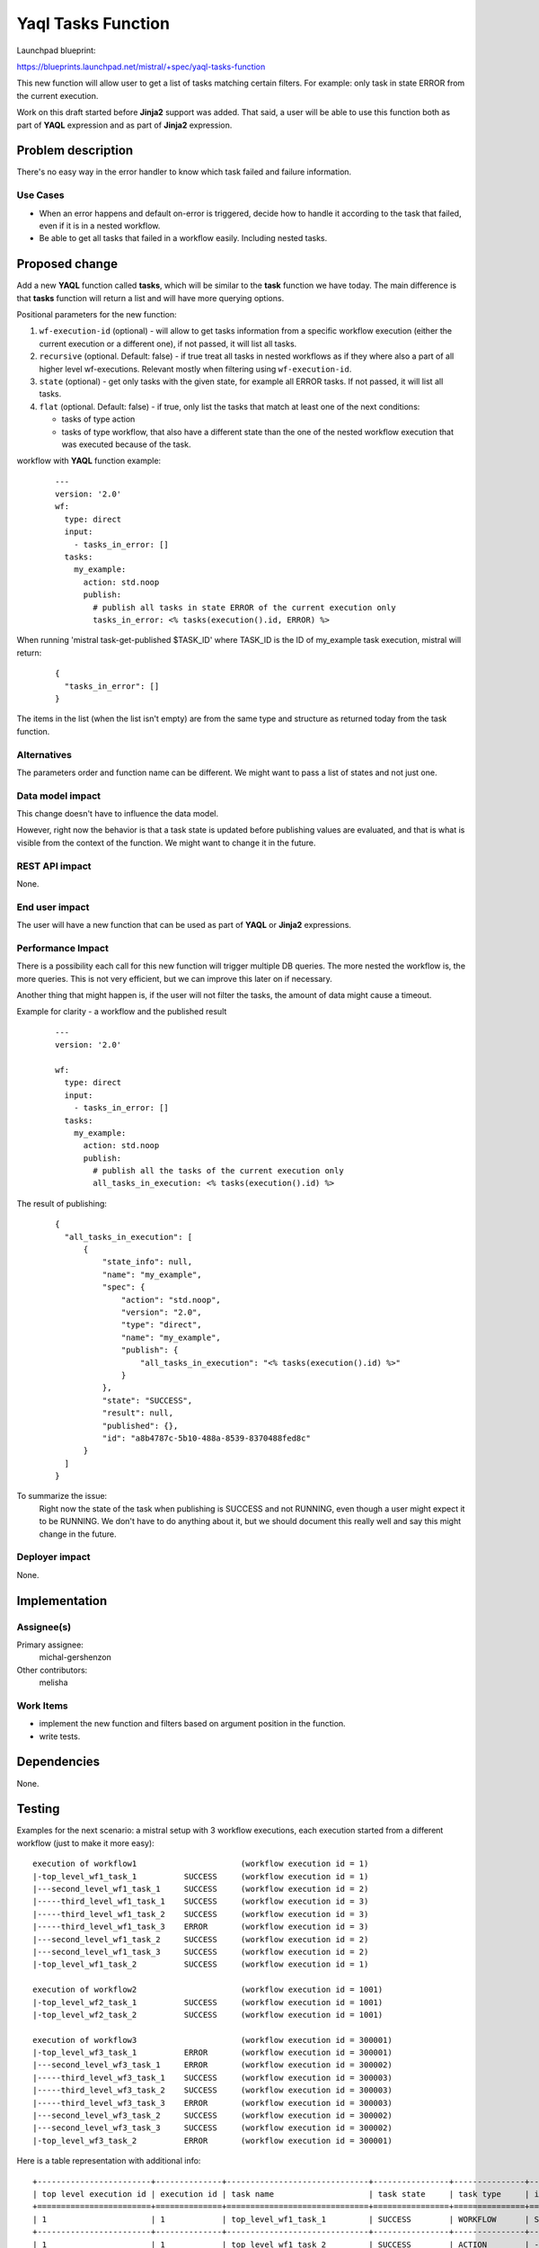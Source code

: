..
 This work is licensed under a Creative Commons Attribution 3.0 Unported
 License.

 http://creativecommons.org/licenses/by/3.0/legalcode

===================
Yaql Tasks Function
===================

Launchpad blueprint:

https://blueprints.launchpad.net/mistral/+spec/yaql-tasks-function

This new function will allow user to get a list of tasks matching certain
filters. For example: only task in state ERROR from the current execution.

Work on this draft started before **Jinja2** support was added. That said, a
user will be able to use this function both as part of **YAQL** expression and
as part of **Jinja2** expression.


Problem description
===================

There's no easy way in the error handler to know which task failed and failure
information.

Use Cases
---------

* When an error happens and default on-error is triggered, decide how to handle
  it according to the task that failed, even if it is in a nested workflow.

* Be able to get all tasks that failed in a workflow easily. Including nested
  tasks.

Proposed change
===============

Add a new **YAQL** function called **tasks**, which will be similar to the
**task** function we have today. The main difference is that **tasks** function
will return a list and will have more querying options.

Positional parameters for the new function:

#. ``wf-execution-id`` (optional) - will allow to get tasks information from a
   specific workflow execution (either the current execution or a different
   one), if not passed, it will list all tasks.
#. ``recursive`` (optional. Default: false) - if true treat all tasks in
   nested workflows as if they where also a part of all higher level
   wf-executions. Relevant mostly when filtering using ``wf-execution-id``.
#. ``state`` (optional) - get only tasks with the given state, for example
   all ERROR tasks. If not passed, it will list all tasks.
#. ``flat`` (optional. Default: false) - if true, only list the tasks that
   match at least one of the next conditions:

   * tasks of type action
   * tasks of type workflow, that also have a different state than the one
     of the nested workflow execution that was executed because of the task.


workflow with **YAQL** function example:

 ::

   ---
   version: '2.0'
   wf:
     type: direct
     input:
       - tasks_in_error: []
     tasks:
       my_example:
         action: std.noop
         publish:
           # publish all tasks in state ERROR of the current execution only
           tasks_in_error: <% tasks(execution().id, ERROR) %>

When running 'mistral task-get-published $TASK_ID' where TASK_ID is the ID
of my_example task execution, mistral will return:

 ::

  {
    "tasks_in_error": []
  }


The items in the list (when the list isn't empty) are from the same type and
structure as returned today from the task function.

Alternatives
------------

The parameters order and function name can be different.
We might want to pass a list of states and not just one.

Data model impact
-----------------

This change doesn't have to influence the data model.

However, right now the behavior is that a task state is updated before
publishing values are evaluated, and that is what is visible from the context
of the function. We might want to change it in the future.

REST API impact
---------------

None.

End user impact
---------------

The user will have a new function that can be used as part of **YAQL** or
**Jinja2** expressions.

Performance Impact
------------------

There is a possibility each call for this new function will trigger multiple
DB queries. The more nested the workflow is, the more queries. This is not
very efficient, but we can improve this later on if necessary.

Another thing that might happen is, if the user will not filter the tasks,
the amount of data might cause a timeout.

Example for clarity - a workflow and the published result
 ::

  ---
  version: '2.0'

  wf:
    type: direct
    input:
      - tasks_in_error: []
    tasks:
      my_example:
        action: std.noop
        publish:
          # publish all the tasks of the current execution only
          all_tasks_in_execution: <% tasks(execution().id) %>

The result of publishing:

 ::

  {
    "all_tasks_in_execution": [
        {
            "state_info": null,
            "name": "my_example",
            "spec": {
                "action": "std.noop",
                "version": "2.0",
                "type": "direct",
                "name": "my_example",
                "publish": {
                    "all_tasks_in_execution": "<% tasks(execution().id) %>"
                }
            },
            "state": "SUCCESS",
            "result": null,
            "published": {},
            "id": "a8b4787c-5b10-488a-8539-8370488fed8c"
        }
    ]
  }

To summarize the issue:
  Right now the state of the task when publishing is SUCCESS and not RUNNING,
  even though a user might expect it to be RUNNING. We don't have to do
  anything about it, but we should document this really well and say this might
  change in the future.

Deployer impact
---------------

None.


Implementation
==============

Assignee(s)
-----------

Primary assignee:
  michal-gershenzon

Other contributors:
  melisha

Work Items
----------

* implement the new function and filters based on argument position in the
  function.
* write tests.

Dependencies
============

None.


Testing
=======

Examples for the next scenario: a mistral setup with 3 workflow executions,
each execution started from a different workflow (just to make it more easy):

::

  execution of workflow1                      (workflow execution id = 1)
  |-top_level_wf1_task_1          SUCCESS     (workflow execution id = 1)
  |---second_level_wf1_task_1     SUCCESS     (workflow execution id = 2)
  |-----third_level_wf1_task_1    SUCCESS     (workflow execution id = 3)
  |-----third_level_wf1_task_2    SUCCESS     (workflow execution id = 3)
  |-----third_level_wf1_task_3    ERROR       (workflow execution id = 3)
  |---second_level_wf1_task_2     SUCCESS     (workflow execution id = 2)
  |---second_level_wf1_task_3     SUCCESS     (workflow execution id = 2)
  |-top_level_wf1_task_2          SUCCESS     (workflow execution id = 1)

  execution of workflow2                      (workflow execution id = 1001)
  |-top_level_wf2_task_1          SUCCESS     (workflow execution id = 1001)
  |-top_level_wf2_task_2          SUCCESS     (workflow execution id = 1001)

  execution of workflow3                      (workflow execution id = 300001)
  |-top_level_wf3_task_1          ERROR       (workflow execution id = 300001)
  |---second_level_wf3_task_1     ERROR       (workflow execution id = 300002)
  |-----third_level_wf3_task_1    SUCCESS     (workflow execution id = 300003)
  |-----third_level_wf3_task_2    SUCCESS     (workflow execution id = 300003)
  |-----third_level_wf3_task_3    ERROR       (workflow execution id = 300003)
  |---second_level_wf3_task_2     SUCCESS     (workflow execution id = 300002)
  |---second_level_wf3_task_3     SUCCESS     (workflow execution id = 300002)
  |-top_level_wf3_task_2          ERROR       (workflow execution id = 300001)


Here is a table representation with additional info:

::

  +------------------------+--------------+------------------------------+----------------+---------------+---------------------------------+------------------------------+
  | top level execution id | execution id | task name                    | task state     | task type     | inner execution state if exist  | inner execution id if exist  |
  +========================+==============+==============================+================+===============+=================================+==============================+
  | 1                      | 1            | top_level_wf1_task_1         | SUCCESS        | WORKFLOW      | SUCCESS                         | 2                            |
  +------------------------+--------------+------------------------------+----------------+---------------+---------------------------------+------------------------------+
  | 1                      | 1            | top_level_wf1_task_2         | SUCCESS        | ACTION        | -                               | -                            |
  +------------------------+--------------+------------------------------+----------------+---------------+---------------------------------+------------------------------+
  | 1                      | 2            | second_level_wf1_task_1      | SUCCESS        | WORKFLOW      | ERROR                           | 3                            |
  +------------------------+--------------+------------------------------+----------------+---------------+---------------------------------+------------------------------+
  | 1                      | 2            | second_level_wf1_task_2      | SUCCESS        | ACTION        | -                               | -                            |
  +------------------------+--------------+------------------------------+----------------+---------------+---------------------------------+------------------------------+
  | 1                      | 2            | second_level_wf1_task_3      | SUCCESS        | ACTION        | -                               | -                            |
  +------------------------+--------------+------------------------------+----------------+---------------+---------------------------------+------------------------------+
  | 1                      | 3            | third_level_wf1_task_1       | SUCCESS        | ACTION        | -                               | -                            |
  +------------------------+--------------+------------------------------+----------------+---------------+---------------------------------+------------------------------+
  | 1                      | 3            | third_level_wf1_task_2       | ERROR          | ACTION        | -                               | -                            |
  +------------------------+--------------+------------------------------+----------------+---------------+---------------------------------+------------------------------+
  | 1                      | 3            | third_level_wf1_task_3       | SUCCESS        | ACTION        | -                               | -                            |
  +------------------------+--------------+------------------------------+----------------+---------------+---------------------------------+------------------------------+
  | 1001                   | 1001         | top_level_wf2_task_1         | SUCCESS        | ACTION        | -                               | -                            |
  +------------------------+--------------+------------------------------+----------------+---------------+---------------------------------+------------------------------+
  | 1001                   | 1001         | top_level_wf2_task_2         | SUCCESS        | ACTION        | -                               | -                            |
  +------------------------+--------------+------------------------------+----------------+---------------+---------------------------------+------------------------------+
  | 300001                 | 300001       | top_level_wf3_task_1         | ERROR          | WORKFLOW      | ERROR                           | 300002                       |
  +------------------------+--------------+------------------------------+----------------+---------------+---------------------------------+------------------------------+
  | 300001                 | 300001       | top_level_wf3_task_2         | ERROR          | ACTION        | -                               | -                            |
  +------------------------+--------------+------------------------------+----------------+---------------+---------------------------------+------------------------------+
  | 300001                 | 300002       | second_level_wf3_task_1      | ERROR          | WORKFLOW      | ERROR                           | 300003                       |
  +------------------------+--------------+------------------------------+----------------+---------------+---------------------------------+------------------------------+
  | 300001                 | 300002       | second_level_wf3_task_2      | SUCCESS        | ACTION        | -                               | -                            |
  +------------------------+--------------+------------------------------+----------------+---------------+---------------------------------+------------------------------+
  | 300001                 | 300002       | second_level_wf3_task_3      | SUCCESS        | ACTION        | -                               | -                            |
  +------------------------+--------------+------------------------------+----------------+---------------+---------------------------------+------------------------------+
  | 300001                 | 300003       | third_level_wf3_task_1       | SUCCESS        | ACTION        | -                               | -                            |
  +------------------------+--------------+------------------------------+----------------+---------------+---------------------------------+------------------------------+
  | 300001                 | 300003       | third_level_wf3_task_2       | SUCCESS        | ACTION        | -                               | -                            |
  +------------------------+--------------+------------------------------+----------------+---------------+---------------------------------+------------------------------+
  | 300001                 | 300003       | third_level_wf3_task_3       | ERROR          | ACTION        | -                               | -                            |
  +------------------------+--------------+------------------------------+----------------+---------------+---------------------------------+------------------------------+

reminder: the order of the function arguments is:

1. wf-execution-id
2. recursive
3. state
4. flat

calling 'tasks()' will:
  return all 18 tasks.

calling 'tasks(1)' or 'tasks(1, false)' will:
  return 2 tasks of workflow1 execution (only tasks with execution id of 1):
    * top_level_task_1
    * top_level_task_2

calling 'tasks(1, true)' will:
  return all 8 tasks of the workflow1 workflow execution.

calling 'tasks(1001)' or 'tasks(1001, true)' or 'tasks(1001, false)' will:
  return the 2 tasks of workflow2 execution.

calling 'tasks(1, true, ERROR)' will:
  return 1 task of workflow1 execution:
    * third_level_wf1_task_3

calling 'tasks(1, false, ERROR)' will:
  return an empty list.

calling 'tasks(300001, true, ERROR)' or 'tasks(300001, true, ERROR, false)'
 will:
  return 4 task of workflow3 execution:
    * top_level_wf3_task_1
    * second_level_wf3_task_1
    * third_level_wf3_task_3
    * top_level_wf3_task_2

calling 'tasks(300001, true, ERROR, true)' will:
  return 2 task of workflow3 execution:
    * third_level_wf3_task_3
    * top_level_wf3_task_2

calling 'tasks(1, true, SUCCESS, true)' will:
  return 6 tasks of workflow1 execution:
    * top_level_wf1_task_2
    * second_level_wf1_task_1
    * second_level_wf1_task_2
    * second_level_wf1_task_3
    * third_level_wf1_task_1
    * third_level_wf1_task_3


References
==========

None.
